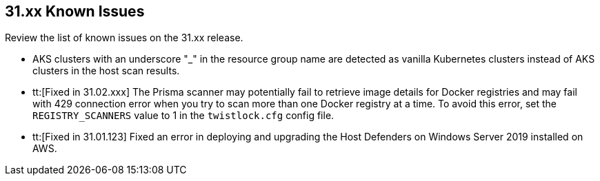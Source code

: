 == 31.xx Known Issues

Review the list of known issues on the 31.xx release.

// Note that when we add a known issue, you have to then update this page to include the "Fixed in xx.xx.xxx" for the known issue when it is fixed subsequently. Fixed issues in a given release are documented in the 31.xx adoc file and indicated as fixed on this page (if it was identified as a known issue earlier).

//CWP-50923
* AKS clusters with an underscore "_" in the resource group name are detected as vanilla Kubernetes clusters instead of AKS clusters in the host scan results.

//CWP-51616
* tt:[Fixed in 31.02.xxx] The Prisma scanner may potentially fail to retrieve image details for Docker registries and may fail with 429 connection error when you try to scan more than one Docker registry at a time.
To avoid this error, set the `REGISTRY_SCANNERS` value to 1 in the `twistlock.cfg` config file.

//CWP-50733 //PCSUP-18095
* tt:[Fixed in 31.01.123] Fixed an error in deploying and upgrading the Host Defenders on Windows Server 2019 installed on AWS. 
